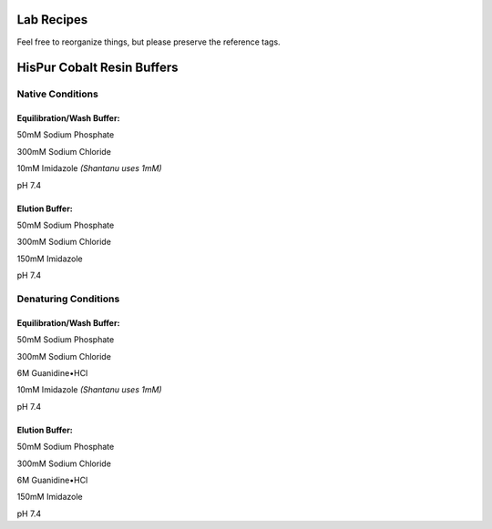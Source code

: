 Lab Recipes
===========

Feel free to reorganize things, but please preserve the reference tags.

HisPur Cobalt Resin Buffers
===========================

Native Conditions
-----------------

.. _hispur-native-eqw-buffer:

Equilibration/Wash Buffer:
^^^^^^^^^^^^^^^^^^^^^^^^^^

50mM  Sodium Phosphate

300mM Sodium Chloride

10mM  Imidazole *(Shantanu uses 1mM)*

pH 7.4

.. _hispur-native-elute-buffer:

Elution Buffer:
^^^^^^^^^^^^^^^

50mM  Sodium Phosphate

300mM Sodium Chloride

150mM Imidazole

pH 7.4

Denaturing Conditions
---------------------

.. _hispur-denature-eqw-buffer:

Equilibration/Wash Buffer:
^^^^^^^^^^^^^^^^^^^^^^^^^^

50mM  Sodium Phosphate

300mM Sodium Chloride

6M    Guanidine•HCl

10mM  Imidazole *(Shantanu uses 1mM)*

pH 7.4

.. _hispur-denature-elute-buffer:

Elution Buffer:
^^^^^^^^^^^^^^^

50mM  Sodium Phosphate

300mM Sodium Chloride

6M    Guanidine•HCl

150mM Imidazole

pH 7.4



